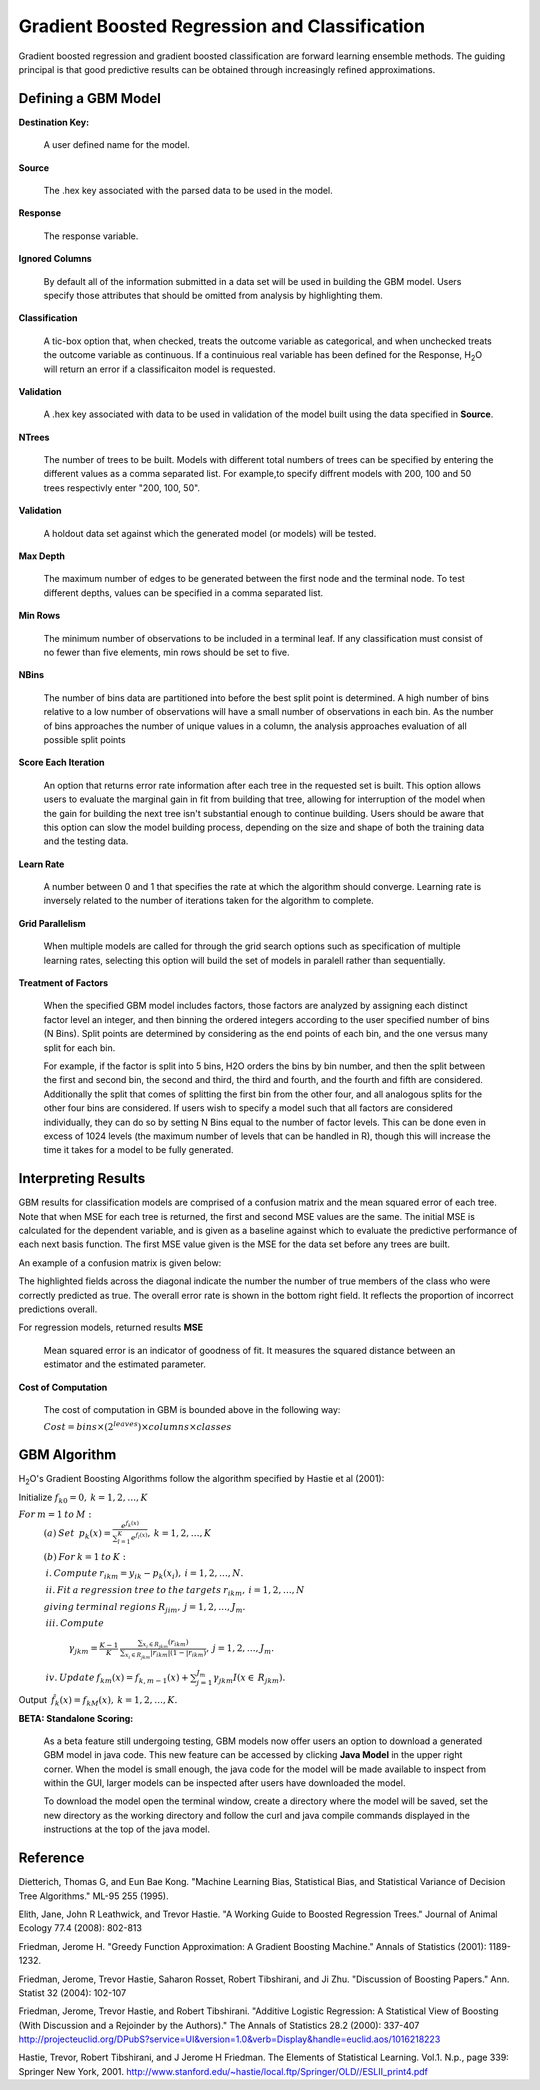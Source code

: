 .. _GBMmath:

Gradient Boosted Regression and Classification
----------------------------------------------
Gradient boosted regression and gradient boosted classification are
forward learning ensemble methods. The guiding principal is that good
predictive results can be obtained through increasingly refined approximations. 

Defining a GBM Model
""""""""""""""""""""

**Destination Key:**

  A user defined name for the model. 

**Source**

  The .hex key associated with the parsed data to be used in the model.

**Response**

  The response variable.

**Ignored Columns**

  By default all of the information submitted in a data set will be
  used in building the GBM model. Users specify those attributes
  that should be omitted from analysis by highlighting them. 

**Classification**

  A tic-box option that, when checked, treats the outcome variable as
  categorical, and when unchecked treats the outcome variable as
  continuous. If a continuious real variable has been defined for the
  Response, H\ :sub:`2`\ O will return an error if a classificaiton model is
  requested. 

**Validation** 

  A .hex key associated with data to be used in validation of the
  model built using the data specified in **Source**.

**NTrees**

  The number of trees to be built. Models with different total numbers
  of trees can be specified by entering the different values as a
  comma separated list. For example,to specify diffrent models with
  200, 100 and 50 trees respectivly enter "200, 100, 50".

**Validation**

  A holdout data set against which the generated
  model (or models) will be tested.  

**Max Depth** 

  The maximum number of edges to be generated between the first node
  and the terminal node. To test different depths, values can be
  specified in a comma separated list.  

**Min Rows** 

  The minimum number of observations to be included in a terminal
  leaf. If any classification must consist of no fewer than five
  elements, min rows should be set to five. 

**NBins**

  The number of bins data are partitioned into before the best split
  point is determined. A high number of bins relative to a low number
  of observations will have a small number of observations in each
  bin. As the number of bins approaches the number of unique values in
  a column, the analysis approaches evaluation of all possible split
  points 

**Score Each Iteration** 

  An option that returns error rate information after each tree in the
  requested set is built. This option allows users to evaluate the
  marginal gain in fit from building that tree, allowing for
  interruption of the model when the gain for building the next tree isn't
  substantial enough to continue building. Users should be aware that
  this option can slow the model building process, depending on the
  size and shape of both the training data and the testing data. 

**Learn Rate**

  A number between 0 and 1 that specifies the rate at which the
  algorithm should converge. Learning rate is inversely related to the
  number of iterations taken for the algorithm to complete. 

**Grid Parallelism** 

  When multiple models are called for through the grid search options
  such as specification of multiple learning rates, selecting this
  option will build the set of models in paralell rather than
  sequentially.

**Treatment of Factors**

  When the specified GBM model includes factors, those factors are
  analyzed by assigning each distinct factor level an integer, and
  then binning the ordered integers according to the user specified
  number of bins (N Bins). Split points are determined by considering
  as the end points of each bin, and the one versus many split for
  each bin. 

  For example, if the factor is split into 5 bins, H2O orders the bins by 
  bin number, and then the split between the first and second bin, the
  second and third, the third and fourth, and the fourth and fifth are 
  considered. Additionally the split that comes of splitting the first
  bin from the other four, and all analogous splits for the other four
  bins are considered. If users wish to specify a model such that all
  factors are considered individually, they can do so by setting N
  Bins equal to the number of factor levels. This can be done even in
  excess of 1024 levels (the maximum number of levels that can be
  handled in R), though this will increase the time it takes for a
  model to be fully generated. 

Interpreting Results
"""""""""""""""""""""

GBM results for classification models are comprised of a confusion
matrix and the mean squared error of each tree. Note that when MSE for 
each tree is returned, the first and second MSE values are the same. 
The initial MSE is calculated for the dependent variable, and is given 
as a baseline against which to evaluate the predictive performance of 
each next basis function. The first MSE value given is the MSE for the 
data set before any trees are built. 

An example of a confusion matrix is given below:

The highlighted fields across the diagonal indicate the number the
number of true members of the class who were correctly predicted as
true. The overall error rate is shown in the bottom right field. It reflects
the proportion of incorrect predictions overall.  

.. Image:: GBMmatrix.png
   :width: 70 %


For regression models, returned results 
**MSE**

  Mean squared error is an indicator of goodness of fit. It measures
  the squared distance between an estimator and the estimated parameter. 

**Cost of Computation**

  The cost of computation in GBM is bounded above in the following way:

  :math:`Cost = bins\times (2^{leaves}) \times columns \times classes`



GBM Algorithm
""""""""""""""

H\ :sub:`2`\ O's Gradient Boosting Algorithms follow the algorithm specified by Hastie et
al (2001):


Initialize :math:`f_{k0} = 0,\: k=1,2,…,K`

:math:`For\:m=1\:to\:M:`
	:math:`(a)\:Set\:`
	:math:`p_{k}(x)=\frac{e^{f_{k}(x)}}{\sum_{l=1}^{K}e^{f_{l}(x)}},\:k=1,2,…,K`


	:math:`(b)\:For\:k=1\:to\:K:`

	:math:`\:i.\:Compute\:r_{ikm}=y_{ik}-p_{k}(x_{i}),\:i=1,2,…,N.`

	:math:`\:ii.\:Fit\:a\:regression\:tree\:to\:the\:targets\:r_{ikm},\:i=1,2,…,N`
	
	:math:`giving\:terminal\:regions\:R_{jim},\:j=1,2,…,J_{m}.`

	:math:`\:iii.\:Compute`

		:math:`\gamma_{jkm}=\frac{K-1}{K}\:\frac{\sum_{x_{i}\in R_{jkm}}(r_{ikm})}{\sum_{x_{i}\in R_{jkm}}|r_{ikm}|(1-|r_{ikm})},\:j=1,2,…,J_{m}.`

	:math:`\:iv.\:Update\:f_{km}(x)=f_{k,m-1}(x)+\sum_{j=1}^{J_{m}}\gamma_{jkm}I(x\in\:R_{jkm}).`
	      

Output :math:`\:\hat{f_{k}}(x)=f_{kM}(x),\:k=1,2,…,K.` 

**BETA: Standalone Scoring:**

  As a beta feature still undergoing testing, GBM models now offer
  users an option to download a generated GBM model in java code. This
  new feature can be accessed by clicking **Java Model** in the upper
  right corner. When the model is small enough, the java code for the
  model will be made available to inspect from within the GUI, larger
  models can be inspected after users have downloaded the model. 

  To download the model open the terminal window, create a directory
  where the model will be saved, set the new directory as the working
  directory and follow the curl and java compile commands displayed in
  the instructions at the top of the java model.  

.. Image:: GBMjavaout.png
   :width: 70 %  

Reference
"""""""""

Dietterich, Thomas G, and Eun Bae Kong. "Machine Learning Bias,
Statistical Bias, and Statistical Variance of Decision Tree
Algorithms." ML-95 255 (1995).

Elith, Jane, John R Leathwick, and Trevor Hastie. "A Working Guide to
Boosted Regression Trees." Journal of Animal Ecology 77.4 (2008): 802-813

Friedman, Jerome H. "Greedy Function Approximation: A Gradient
Boosting Machine." Annals of Statistics (2001): 1189-1232.

Friedman, Jerome, Trevor Hastie, Saharon Rosset, Robert Tibshirani,
and Ji Zhu. "Discussion of Boosting Papers." Ann. Statist 32 (2004): 
102-107

Friedman, Jerome, Trevor Hastie, and Robert Tibshirani. "Additive
Logistic Regression: A Statistical View of Boosting (With Discussion
and a Rejoinder by the Authors)." The Annals of Statistics 28.2
(2000): 337-407
http://projecteuclid.org/DPubS?service=UI&version=1.0&verb=Display&handle=euclid.aos/1016218223

Hastie, Trevor, Robert Tibshirani, and J Jerome H Friedman. The
Elements of Statistical Learning.
Vol.1. N.p., page 339: Springer New York, 2001. 
http://www.stanford.edu/~hastie/local.ftp/Springer/OLD//ESLII_print4.pdf









